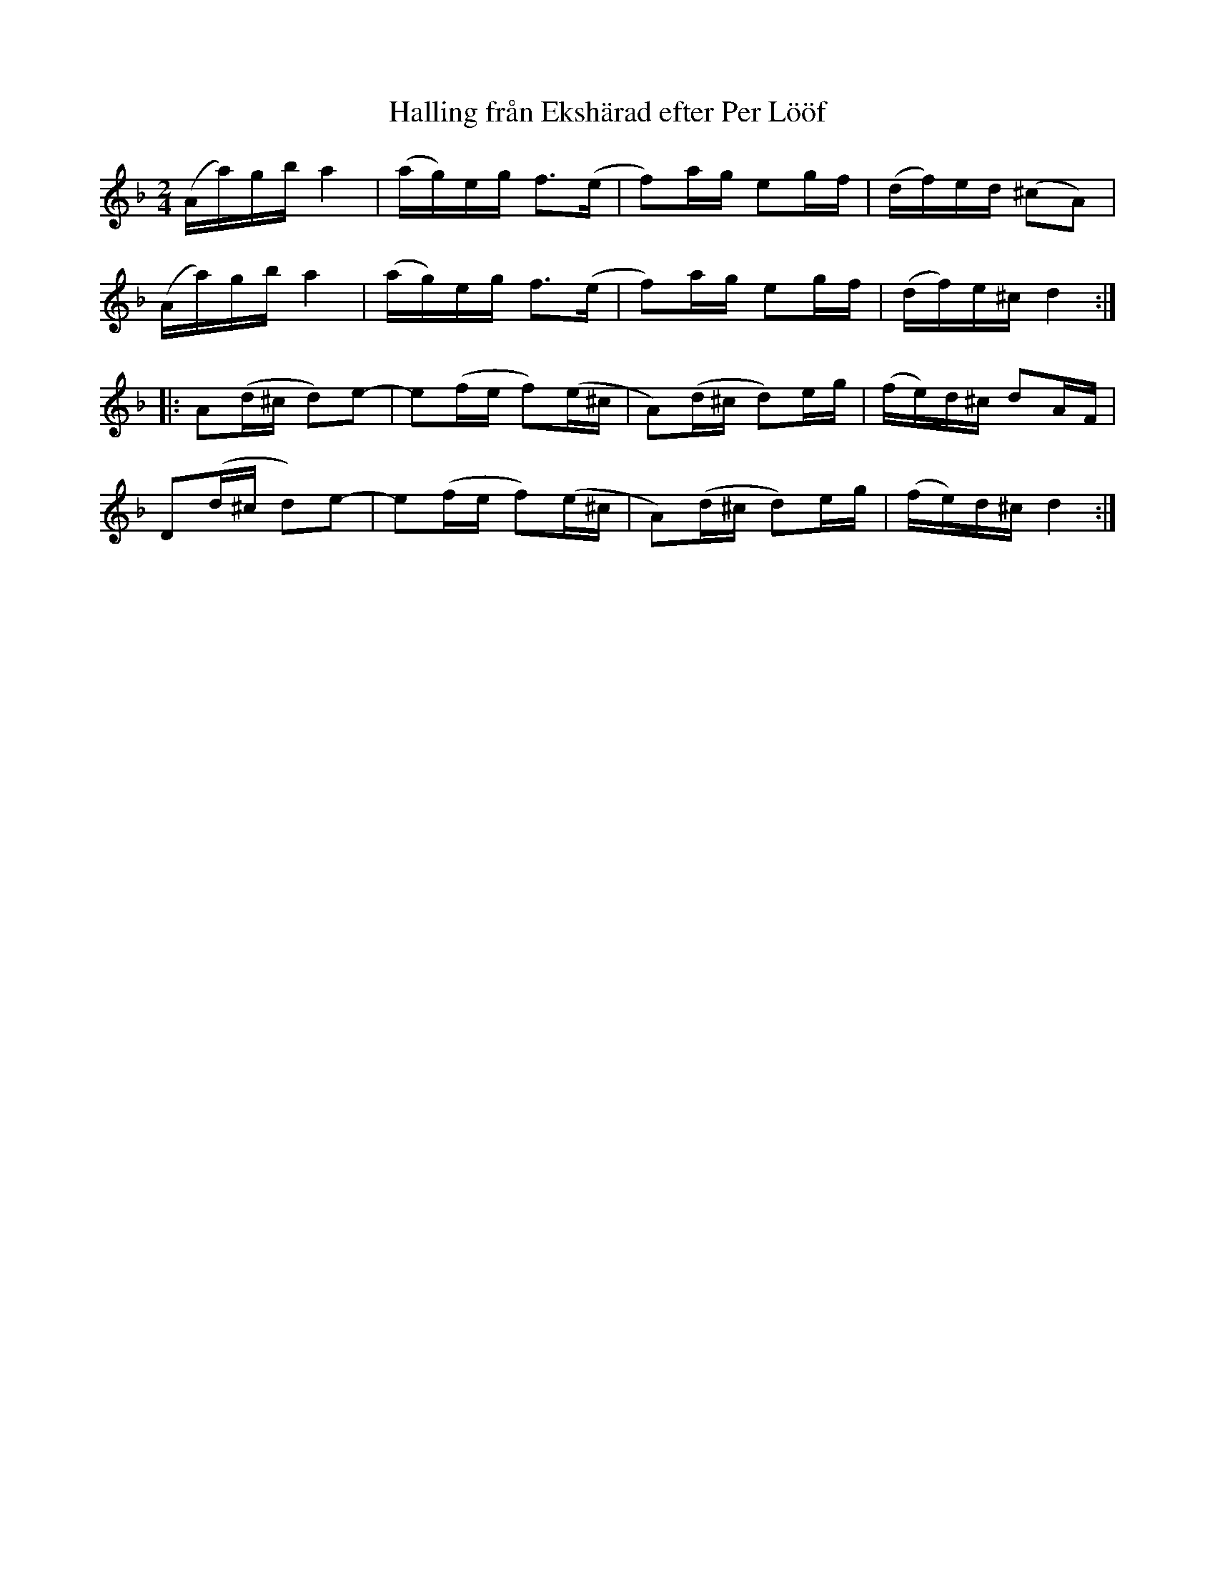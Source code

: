 %%abc-charset utf-8

X:2083
T:Halling från Ekshärad efter Per Lööf
S:Efter Ben Teitelbaum
S:Efter Per Lööf
Z:Karen Myers (#2083)
Z:Upptecknad 7/2008
M:2/4
L:1/16
R:Halling
N:Tonarten är egentligen hexatonisk (D E F G A C#)
K:Dm
(Aa)gba4 | (ag)eg f2>(e2 | f2)ag e2gf | (df)ed (^c2A2) |
(Aa)gba4 | (ag)eg f2>(e2 | f2)ag e2gf | (df)e^cd4 :|
|: A2(d^c d2)e2- | e2(fe f2)(e^c | A2)(d^c d2)eg | (fe)d^c d2AF |
D2(d^c d2)e2- | e2(fe f2)(e^c | A2)(d^c d2)eg | (fe)d^c d4 :|

